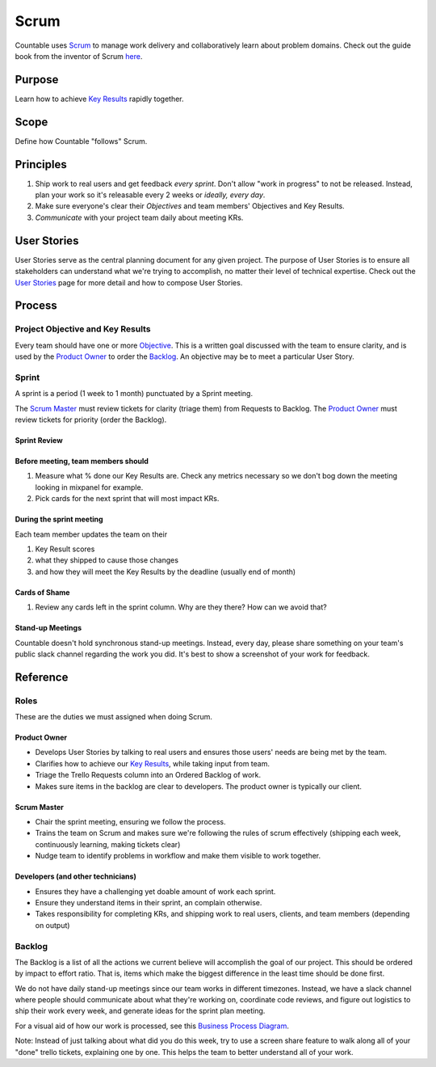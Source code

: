 Scrum
=====

Countable uses
`Scrum <https://en.wikipedia.org/wiki/Scrum_(software_development)>`__
to manage work delivery and collaboratively learn about problem domains.
Check out the guide book from the inventor of Scrum
`here <https://www.scrumguides.org/scrum-guide.html>`__.

Purpose
-------

Learn how to achieve `Key
Results <https://github.com/countable-web/open-source-corporation/blob/master/OKRS.md>`__
rapidly together.

Scope
-----

Define how Countable "follows" Scrum.

Principles
----------

1. Ship work to real users and get feedback *every sprint*. Don't allow
   "work in progress" to not be released. Instead, plan your work so
   it's releasable every 2 weeks or *ideally, every day*.
2. Make sure everyone's clear their *Objectives* and team members'
   Objectives and Key Results.
3. *Communicate* with your project team daily about meeting KRs.

User Stories
------------

User Stories serve as the central planning document for any given
project. The purpose of User Stories is to ensure all stakeholders can
understand what we're trying to accomplish, no matter their level of
technical expertise. Check out the `User
Stories <https://github.com/countable-web/open-source-corporation/blob/master/peopleops/getting_started/USER_STORIES.md>`__
page for more detail and how to compose User Stories.

Process
-------

Project Objective and Key Results
~~~~~~~~~~~~~~~~~~~~~~~~~~~~~~~~~

Every team should have one or more
`Objective <https://github.com/countable-web/open-source-corporation/blob/master/OKRS.md>`__.
This is a written goal discussed with the team to ensure clarity, and is
used by the `Product Owner <#product-owner>`__ to order the
`Backlog <#backlog>`__. An objective may be to meet a particular User
Story.

Sprint
~~~~~~

A sprint is a period (1 week to 1 month) punctuated by a Sprint meeting.

The `Scrum Master <#scrum-master>`__ must review tickets for clarity
(triage them) from Requests to Backlog. The `Product
Owner <#product-owner>`__ must review tickets for priority (order the
Backlog).

Sprint Review
^^^^^^^^^^^^^

Before meeting, team members should
^^^^^^^^^^^^^^^^^^^^^^^^^^^^^^^^^^^

1. Measure what % done our Key Results are. Check any metrics necessary
   so we don't bog down the meeting looking in mixpanel for example.
2. Pick cards for the next sprint that will most impact KRs.

During the sprint meeting
^^^^^^^^^^^^^^^^^^^^^^^^^

Each team member updates the team on their

1. Key Result scores
2. what they shipped to cause those changes
3. and how they will meet the Key Results by the deadline (usually end
   of month)

Cards of Shame
^^^^^^^^^^^^^^

1. Review any cards left in the sprint column. Why are they there? How
   can we avoid that?

Stand-up Meetings
^^^^^^^^^^^^^^^^^

Countable doesn't hold synchronous stand-up meetings. Instead, every
day, please share something on your team's public slack channel
regarding the work you did. It's best to show a screenshot of your work
for feedback.

Reference
---------

Roles
~~~~~

These are the duties we must assigned when doing Scrum.

Product Owner
^^^^^^^^^^^^^

-  Develops User Stories by talking to real users and ensures those
   users' needs are being met by the team.
-  Clarifies how to achieve our `Key
   Results <https://github.com/countable-web/open-source-corporation/blob/master/OKRS.md>`__,
   while taking input from team.
-  Triage the Trello Requests column into an Ordered Backlog of work.
-  Makes sure items in the backlog are clear to developers. The product
   owner is typically our client.

Scrum Master
^^^^^^^^^^^^

-  Chair the sprint meeting, ensuring we follow the process.
-  Trains the team on Scrum and makes sure we're following the rules of
   scrum effectively (shipping each week, continuously learning, making
   tickets clear)
-  Nudge team to identify problems in workflow and make them visible to
   work together.

Developers (and other technicians)
^^^^^^^^^^^^^^^^^^^^^^^^^^^^^^^^^^

-  Ensures they have a challenging yet doable amount of work each
   sprint.
-  Ensure they understand items in their sprint, an complain otherwise.
-  Takes responsibility for completing KRs, and shipping work to real
   users, clients, and team members (depending on output)

Backlog
~~~~~~~

The Backlog is a list of all the actions we current believe will
accomplish the goal of our project. This should be ordered by impact to
effort ratio. That is, items which make the biggest difference in the
least time should be done first.

We do not have daily stand-up meetings since our team works in different
timezones. Instead, we have a slack channel where people should
communicate about what they're working on, coordinate code reviews, and
figure out logistics to ship their work every week, and generate ideas
for the sprint plan meeting.

For a visual aid of how our work is processed, see this `Business
Process
Diagram <https://drive.google.com/open?id=1VrniT1lRqVu9sJr0ZMK1aQLnFwEuFIQD>`__.

Note: Instead of just talking about what did you do this week, try to
use a screen share feature to walk along all of your "done" trello
tickets, explaining one by one. This helps the team to better understand
all of your work.
